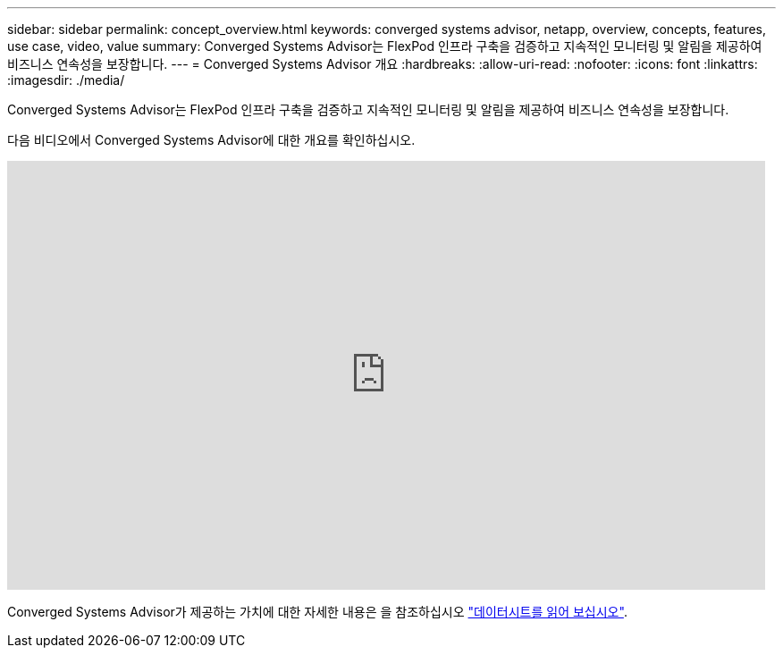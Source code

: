 ---
sidebar: sidebar 
permalink: concept_overview.html 
keywords: converged systems advisor, netapp, overview, concepts, features, use case, video, value 
summary: Converged Systems Advisor는 FlexPod 인프라 구축을 검증하고 지속적인 모니터링 및 알림을 제공하여 비즈니스 연속성을 보장합니다. 
---
= Converged Systems Advisor 개요
:hardbreaks:
:allow-uri-read: 
:nofooter: 
:icons: font
:linkattrs: 
:imagesdir: ./media/


[role="lead"]
Converged Systems Advisor는 FlexPod 인프라 구축을 검증하고 지속적인 모니터링 및 알림을 제공하여 비즈니스 연속성을 보장합니다.

다음 비디오에서 Converged Systems Advisor에 대한 개요를 확인하십시오.

video::CZHu0Xp33BY[youtube,width=848,height=480]
Converged Systems Advisor가 제공하는 가치에 대한 자세한 내용은 을 참조하십시오 https://www.netapp.com/data-storage/flexpod/cooperative-support/["데이터시트를 읽어 보십시오"^].
